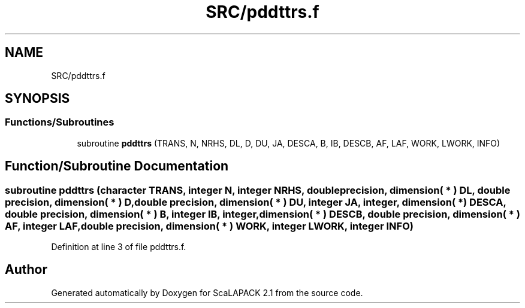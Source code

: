 .TH "SRC/pddttrs.f" 3 "Sat Nov 16 2019" "Version 2.1" "ScaLAPACK 2.1" \" -*- nroff -*-
.ad l
.nh
.SH NAME
SRC/pddttrs.f
.SH SYNOPSIS
.br
.PP
.SS "Functions/Subroutines"

.in +1c
.ti -1c
.RI "subroutine \fBpddttrs\fP (TRANS, N, NRHS, DL, D, DU, JA, DESCA, B, IB, DESCB, AF, LAF, WORK, LWORK, INFO)"
.br
.in -1c
.SH "Function/Subroutine Documentation"
.PP 
.SS "subroutine pddttrs (character TRANS, integer N, integer NRHS, double precision, dimension( * ) DL, double precision, dimension( * ) D, double precision, dimension( * ) DU, integer JA, integer, dimension( * ) DESCA, double precision, dimension( * ) B, integer IB, integer, dimension( * ) DESCB, double precision, dimension( * ) AF, integer LAF, double precision, dimension( * ) WORK, integer LWORK, integer INFO)"

.PP
Definition at line 3 of file pddttrs\&.f\&.
.SH "Author"
.PP 
Generated automatically by Doxygen for ScaLAPACK 2\&.1 from the source code\&.
